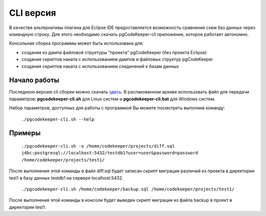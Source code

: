 .. _cliVersion :

==========
CLI версия
==========

В качестве альтернативы плагина для Eclipse IDE предоставляется возможность сравнения схем баз данных через командную строку. Для этого необходимо скачать pgCodeKeeper-cli приложение, которое работает автономно.

Консольная сборка программы может быть использована для:

- создания из дампа файловой структуры "проекта" pgCodeKeeper (без проекта Eclipse)
- создания скриптов наката с использованием дампов и файловых структур pgCodeKeeper
- создания скриптов наката с использованием соединений к базам данных

Начало работы
~~~~~~~~~~~~~

Последнюю версию cli сборки можно скачать `здесь <https://github.com/pgcodekeeper/pgcodekeeper/releases>`_. В распакованном архиве использовать файл для передачи параметров: **pgcodekeeper-cli.sh** для Linux систем и **pgcodekeeper-cli.bat** для Windows систем.

Набор параметров, доступных для работы с программой Вы можете посмотреть выполнив команду:

 ``./pgcodekeeper-cli.sh --help``

Примеры
~~~~~~~

 ``./pgcodekeeper-cli.sh -o /home/codekeeper/projects/diff.sql jdbc:postgresql://localhost:5432/testdb1?user=user&password=password /home/codekeeper/projects/test1/``

После выполнения этой команды в файл diff.sql будет записан скрипт миграции различий из проекта в директории test1 в базу данных testdb1 на сервере localhost:5432.

 ``./pgcodekeeper-cli.sh /home/codekeeper/backup.sql /home/codekeeper/projects/test1/``

После выполнения этой команды в консоли будет выведен скрипт миграции из файла backup в проект в директории test1.
